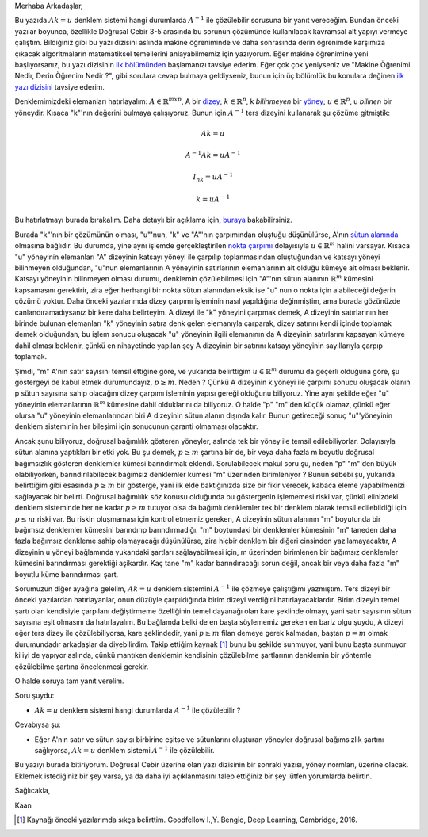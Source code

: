 .. title: Makine Öğrenimine Hazırlık 2.1 Doğrusal Cebir 6
.. slug: makine-ogrenimine-hazirlik-21-dogrusal-cebir-6
.. date: 2017-07-04 02:25:17 UTC+02:00
.. tags: mathjax, doğrusal cebir, yapay-zeka, makine öğrenimi
.. category: 
.. link: 
.. description: 
.. type: text

Merhaba Arkadaşlar,

.. contents::


Bu yazıda :math:`Ak=u` denklem sistemi hangi durumlarda :math:`A^{-1}` ile çözülebilir sorusuna bir yanıt vereceğim.
Bundan önceki yazılar boyunca, özellikle Doğrusal Cebir 3-5 arasında bu sorunun çözümünde kullanılacak kavramsal alt yapıyı vermeye çalıştım.
Bildiğiniz gibi bu yazı dizisini aslında makine öğreniminde ve daha sonrasında derin öğrenimde karşımıza çıkacak algoritmaların matematiksel temellerini anlayabilmemiz için yazıyorum.
Eğer makine öğrenimine yeni başlıyorsanız, bu yazı dizisinin `ilk bölümünden <https://d-k-e.github.io/yapayzeka-eski-metinler/posts/makine-ogrenimine-hazirlik-21-dogrusal-cebir-1/>`_ başlamanızı tavsiye ederim.
Eğer çok çok yeniyseniz ve "Makine Öğrenimi Nedir, Derin Öğrenim Nedir ?", gibi sorulara cevap bulmaya geldiyseniz, bunun için üç bölümlük bu konulara değinen `ilk yazı dizisini <https://d-k-e.github.io/yapayzeka-eski-metinler/posts/yapay-zeka-ve-derin-ogrenime-giris-1/>`_ tavsiye ederim.

Denklemimizdeki elemanları hatırlayalım: :math:`A{\in}{\mathbb{R}}^{mxp}`, A bir `dizey <https://d-k-e.github.io/yapayzeka-eski-metinler/posts/makine-ogrenimine-hazirlik-21-dogrusal-cebir-1/#dizeyler>`_; :math:`k{\in}{\mathbb{R}^p}`, k *bilinmeyen* bir `yöney <https://d-k-e.github.io/yapayzeka-eski-metinler/posts/makine-ogrenimine-hazirlik-21-dogrusal-cebir-1/#yoneyler>`_; :math:`u{\in}{\mathbb{R}^p}`, u *bilinen* bir yöneydir.
Kısaca "k"'nın değerini bulmaya çalışıyoruz.
Bunun için :math:`A^{-1}` ters dizeyini kullanarak şu çözüme gitmiştik:

.. math::

   Ak=u
   
   A^{-1}Ak = uA^{-1}

   I_nk=uA^{-1}

   k=uA^{-1}

Bu hatırlatmayı burada bırakalım.
Daha detaylı bir açıklama için, `buraya <https://d-k-e.github.io/yapayzeka-eski-metinler/posts/makine-ogrenimine-hazirlik-21-dogrusal-cebir-3/#ters-dizey>`_ bakabilirsiniz.

Burada "k"'nın bir çözümünün olması, "u"'nun, "k" ve "A"'nın çarpımından oluştuğu düşünülürse, A'nın `sütun alanında <https://d-k-e.github.io/yapayzeka-eski-metinler/posts/makine-ogrenimine-hazirlik-21-dogrusal-cebir-5/#dogrusal-aralik>`_  olmasına bağlıdır.
Bu durumda, yine aynı işlemde gerçekleştirilen `nokta çarpımı <https://d-k-e.github.io/yapayzeka-eski-metinler/posts/makine-ogrenimine-hazirlik-21-dogrusal-cebir-2/#yoney-carpimi>`_ dolayısıyla :math:`u{\in}{\mathbb{R}^m}` halini varsayar.
Kısaca "u" yöneyinin elemanları "A" dizeyinin katsayı yöneyi ile çarpılıp toplanmasından oluştuğundan ve katsayı yöneyi bilinmeyen olduğundan, "u"nun elemanlarının A yöneyinin satırlarının elemanlarının ait olduğu kümeye ait olması beklenir.
Katsayı yöneyinin bilinmeyen olması durumu, denklemin çözülebilmesi için "A"'nın sütun alanının :math:`{\mathbb{R}^m}` kümesini kapsamasını gerektirir, zira eğer herhangi bir nokta sütun alanından eksik ise "u" nun o nokta için alabileceği değerin çözümü yoktur.
Daha önceki yazılarımda dizey çarpımı işleminin nasıl yapıldığına değinmiştim, ama burada gözünüzde canlandıramadıysanız bir kere daha belirteyim.
A dizeyi ile "k" yöneyini çarpmak demek, A dizeyinin satırlarının her birinde bulunan elemanları "k" yöneyinin satıra denk gelen elemanıyla çarparak, dizey satırını kendi içinde toplamak demek olduğundan, bu işlem sonucu oluşacak "u" yöneyinin ilgili elemanının da A dizeyinin satırlarını kapsayan kümeye dahil olması beklenir, çünkü en nihayetinde yapılan şey A dizeyinin bir satırını katsayı yöneyinin sayıllarıyla çarpıp toplamak.

Şimdi, "m" A'nın satır sayısını temsil ettiğine göre, ve yukarıda belirttiğim :math:`u{\in}{\mathbb{R}^m}` durumu da geçerli olduğuna göre, şu göstergeyi de kabul etmek durumundayız, :math:`p {\ge} m`.
Neden ? Çünkü A dizeyinin k yöneyi ile çarpımı sonucu oluşacak olanın p sütun sayısına sahip olacağını dizey çarpımı işleminin yapısı gereği olduğunu biliyoruz.
Yine aynı şekilde eğer "u" yöneyinin elemanlarının :math:`{\mathbb{R}^m}` kümesine dahil olduklarını da biliyoruz.
O halde "p" "m"'den küçük olamaz, çünkü eğer olursa "u" yöneyinin elemanlarından biri A dizeyinin sütun alanın dışında kalır.
Bunun getireceği sonuç "u"'yöneyinin denklem sisteminin her bileşimi için sonucunun garanti olmaması olacaktır.

Ancak şunu biliyoruz, doğrusal bağımlılık gösteren yöneyler, aslında tek bir yöney ile temsil edilebiliyorlar.
Dolayısıyla sütun alanına yaptıkları bir etki yok. Bu şu demek, :math:`p {\ge} m` şartına bir de, bir veya daha fazla m boyutlu doğrusal bağımsızlık gösteren denklemler kümesi barındırmak eklendi.
Sorulabilecek makul soru şu, neden "p" "m"'den büyük olabiliyorken, barındırılabilecek bağımsız denklemler kümesi "m" üzerinden birimleniyor ?
Bunun sebebi şu, yukarıda belirttiğim gibi esasında :math:`p {\ge} m` bir gösterge, yani ilk elde baktığınızda size bir fikir verecek, kabaca eleme yapabilmenizi sağlayacak bir belirti.
Doğrusal bağımlılık söz konusu olduğunda bu göstergenin işlememesi riski var, çünkü elinizdeki denklem sisteminde her ne kadar :math:`p {\ge} m` tutuyor olsa da bağımlı denklemler tek bir denklem olarak temsil edilebildiği için :math:`p {\le} m` riski var.
Bu riskin oluşmaması için kontrol etmemiz gereken, A dizeyinin sütun alanının "m" boyutunda bir bağımsız denklemler kümesini barındırıp barındırmadığı.
"m" boytundaki bir denklemler kümesinin "m" taneden daha fazla bağımsız denkleme sahip olamayacağı düşünülürse, zira hiçbir denklem bir diğeri cinsinden yazılamayacaktır, A dizeyinin u yöneyi bağlamında yukarıdaki şartları sağlayabilmesi için, m üzerinden birimlenen bir bağımsız denklemler kümesini barındırması gerektiği aşikardır.
Kaç tane "m" kadar barındıracağı sorun değil, ancak bir veya daha fazla "m" boyutlu küme barındırması şart.

Sorumuzun diğer ayağına gelelim, :math:`Ak=u` denklem sistemini :math:`A^{-1}` ile çözmeye çalıştığımı yazmıştım.
Ters dizeyi bir önceki yazılardan hatırlayanlar, onun düzüyle çarpıldığında birim dizeyi verdiğini hatırlayacaklardır.
Birim dizeyin temel şartı olan kendisiyle çarpılanı değiştirmeme özelliğinin temel dayanağı olan kare şeklinde olmayı, yani satır sayısının sütun sayısına eşit olmasını da hatırlayalım.
Bu bağlamda belki de en başta söylememiz gereken en bariz olgu şuydu, A dizeyi eğer ters dizey ile çözülebiliyorsa, kare şeklindedir, yani :math:`p {\ge} m` filan demeye gerek kalmadan, baştan :math:`p = m` olmak durumundadır arkadaşlar da diyebilirdim.
Takip ettiğim kaynak [1]_ bunu bu şekilde sunmuyor, yani bunu başta sunmuyor ki iyi de yapıyor aslında, çünkü mantıken denklemin kendisinin çözülebilme şartlarının denklemin bir yöntemle çözülebilme şartına öncelenmesi gerekir.

O halde soruya tam yanıt verelim.

Soru şuydu:

- :math:`Ak=u` denklem sistemi hangi durumlarda :math:`A^{-1}` ile çözülebilir ?

Cevabıysa şu:

- Eğer A'nın satır ve sütun sayısı birbirine eşitse ve sütunlarını oluşturan yöneyler doğrusal bağımsızlık şartını sağlıyorsa, :math:`Ak=u` denklem sistemi :math:`A^{-1}` ile çözülebilir.


Bu yazıyı burada bitiriyorum.
Doğrusal Cebir üzerine olan yazı dizisinin bir sonraki yazısı, yöney normları, üzerine olacak.
Eklemek istediğiniz bir şey varsa, ya da daha iyi açıklanmasını talep ettiğiniz bir şey lütfen yorumlarda belirtin.

Sağlıcakla,

Kaan

.. deep learning p., 38


.. [1] Kaynağı önceki yazılarımda sıkça belirttim. Goodfellow I.,Y. Bengio, Deep Learning, Cambridge, 2016.

